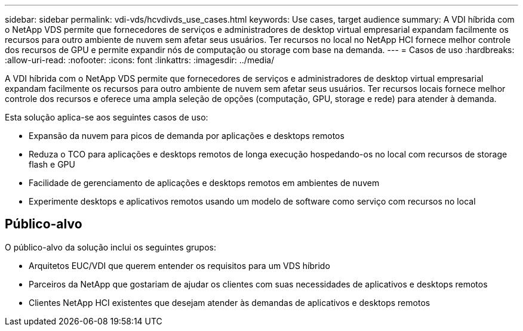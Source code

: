 ---
sidebar: sidebar 
permalink: vdi-vds/hcvdivds_use_cases.html 
keywords: Use cases, target audience 
summary: A VDI híbrida com o NetApp VDS permite que fornecedores de serviços e administradores de desktop virtual empresarial expandam facilmente os recursos para outro ambiente de nuvem sem afetar seus usuários. Ter recursos no local no NetApp HCI fornece melhor controle dos recursos de GPU e permite expandir nós de computação ou storage com base na demanda. 
---
= Casos de uso
:hardbreaks:
:allow-uri-read: 
:nofooter: 
:icons: font
:linkattrs: 
:imagesdir: ../media/


[role="lead"]
A VDI híbrida com o NetApp VDS permite que fornecedores de serviços e administradores de desktop virtual empresarial expandam facilmente os recursos para outro ambiente de nuvem sem afetar seus usuários. Ter recursos locais fornece melhor controle dos recursos e oferece uma ampla seleção de opções (computação, GPU, storage e rede) para atender à demanda.

Esta solução aplica-se aos seguintes casos de uso:

* Expansão da nuvem para picos de demanda por aplicações e desktops remotos
* Reduza o TCO para aplicações e desktops remotos de longa execução hospedando-os no local com recursos de storage flash e GPU
* Facilidade de gerenciamento de aplicações e desktops remotos em ambientes de nuvem
* Experimente desktops e aplicativos remotos usando um modelo de software como serviço com recursos no local




== Público-alvo

O público-alvo da solução inclui os seguintes grupos:

* Arquitetos EUC/VDI que querem entender os requisitos para um VDS híbrido
* Parceiros da NetApp que gostariam de ajudar os clientes com suas necessidades de aplicativos e desktops remotos
* Clientes NetApp HCI existentes que desejam atender às demandas de aplicativos e desktops remotos

